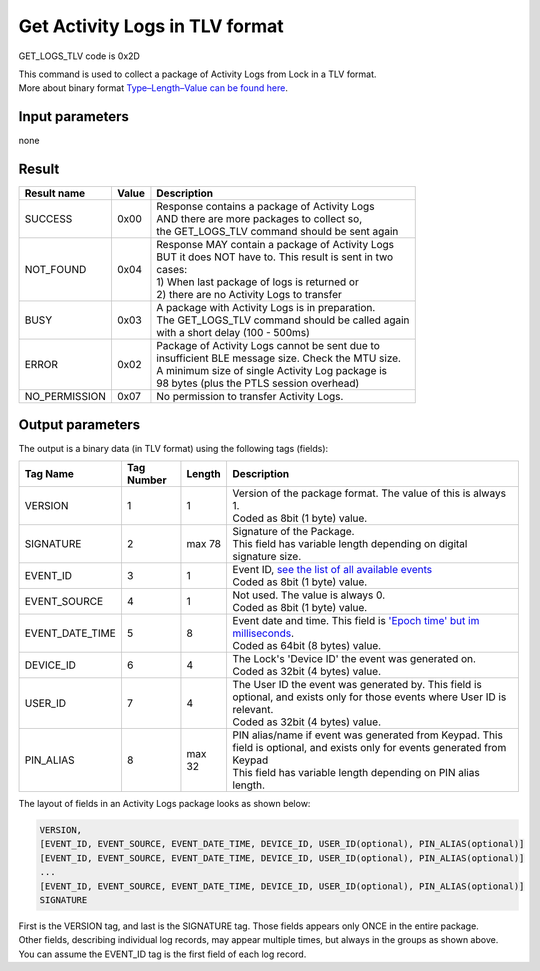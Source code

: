 Get Activity Logs in TLV format
===============================

GET_LOGS_TLV code is 0x2D

| This command is used to collect a package of Activity Logs from Lock in a TLV format.
| More about binary format `Type–Length–Value can be found here <https://en.wikipedia.org/wiki/Type%E2%80%93length%E2%80%93value>`_.


Input parameters
----------------
none

Result
------
+-----------------+-----------+------------------------------------------------------+
| **Result name** | **Value** | **Description**                                      |
+-----------------+-----------+------------------------------------------------------+
| SUCCESS         | 0x00      | | Response contains a package of Activity Logs       |
|                 |           | | AND there are more packages to collect so,         |
|                 |           | | the GET_LOGS_TLV command should be sent again      |
+-----------------+-----------+------------------------------------------------------+
| NOT_FOUND       | 0x04      | | Response MAY contain a package of Activity Logs    |
|                 |           | | BUT it does NOT have to. This result is sent in two|
|                 |           | | cases:                                             |
|                 |           | | 1) When last package of logs is returned or        |
|                 |           | | 2) there are no Activity Logs to transfer          |
+-----------------+-----------+------------------------------------------------------+
| BUSY            | 0x03      | | A package with Activity Logs is in preparation.    |
|                 |           | | The GET_LOGS_TLV command should be called again    |
|                 |           | | with a short delay (100 - 500ms)                   |
+-----------------+-----------+------------------------------------------------------+
| ERROR           | 0x02      | | Package of Activity Logs cannot be sent due to     |
|                 |           | | insufficient BLE message size. Check the MTU size. |
|                 |           | | A minimum size of single Activity Log package is   |
|                 |           | | 98 bytes (plus the PTLS session overhead)          |
+-----------------+-----------+------------------------------------------------------+
| NO_PERMISSION   | 0x07      | | No permission to transfer Activity Logs.           |
+-----------------+-----------+------------------------------------------------------+

Output parameters
-----------------

| The output is a binary data (in TLV format) using the following tags (fields):

+-----------------+----------------+-----------+---------------------------------------------------------------------------------------------------------------------------------------------------+
| **Tag Name**    | **Tag Number** | **Length**| **Description**                                                                                                                                   |
+-----------------+----------------+-----------+---------------------------------------------------------------------------------------------------------------------------------------------------+
| VERSION         | 1              | 1         | | Version of the package format. The value of this is always 1.                                                                                   |
|                 |                |           | | Coded as 8bit (1 byte) value.                                                                                                                   |
+-----------------+----------------+-----------+---------------------------------------------------------------------------------------------------------------------------------------------------+
| SIGNATURE       | 2              | max 78    | | Signature of the Package.                                                                                                                       |
|                 |                |           | | This field has variable length depending on digital signature size.                                                                             |
+-----------------+----------------+-----------+---------------------------------------------------------------------------------------------------------------------------------------------------+
| EVENT_ID        | 3              | 1         | | Event ID, `see the list of all available events <https://tedee-tedee-api-doc.readthedocs-hosted.com/en/latest/enums/event-type.html>`_          |
|                 |                |           | | Coded as 8bit (1 byte) value.                                                                                                                   |
+-----------------+----------------+-----------+---------------------------------------------------------------------------------------------------------------------------------------------------+
| EVENT_SOURCE    | 4              | 1         | | Not used. The value is always 0.                                                                                                                |
|                 |                |           | | Coded as 8bit (1 byte) value.                                                                                                                   |
+-----------------+----------------+-----------+---------------------------------------------------------------------------------------------------------------------------------------------------+
| EVENT_DATE_TIME | 5              | 8         | | Event date and time. This field is `'Epoch time' but im milliseconds <https://en.wikipedia.org/wiki/Unix_time>`_.                               |
|                 |                |           | | Coded as 64bit (8 bytes) value.                                                                                                                 |
+-----------------+----------------+-----------+---------------------------------------------------------------------------------------------------------------------------------------------------+
| DEVICE_ID       | 6              | 4         | | The Lock's 'Device ID' the event was generated on.                                                                                              |
|                 |                |           | | Coded as 32bit (4 bytes) value.                                                                                                                 |
+-----------------+----------------+-----------+---------------------------------------------------------------------------------------------------------------------------------------------------+
| USER_ID         | 7              | 4         | | The User ID the event was generated by. This field is optional, and exists only for those events where User ID is relevant.                     |
|                 |                |           | | Coded as 32bit (4 bytes) value.                                                                                                                 |
+-----------------+----------------+-----------+---------------------------------------------------------------------------------------------------------------------------------------------------+
| PIN_ALIAS       | 8              | max 32    | | PIN alias/name if event was generated from Keypad. This field is optional, and exists only for events generated from Keypad                     |
|                 |                |           | | This field has variable length depending on PIN alias length.                                                                                   |
+-----------------+----------------+-----------+---------------------------------------------------------------------------------------------------------------------------------------------------+

| The layout of fields in an Activity Logs package looks as shown below:

.. code-block::

    VERSION,
    [EVENT_ID, EVENT_SOURCE, EVENT_DATE_TIME, DEVICE_ID, USER_ID(optional), PIN_ALIAS(optional)]
    [EVENT_ID, EVENT_SOURCE, EVENT_DATE_TIME, DEVICE_ID, USER_ID(optional), PIN_ALIAS(optional)]
    ...
    [EVENT_ID, EVENT_SOURCE, EVENT_DATE_TIME, DEVICE_ID, USER_ID(optional), PIN_ALIAS(optional)]
    SIGNATURE


| First is the VERSION tag, and last is the SIGNATURE tag. Those fields appears only ONCE in the entire package.
| Other fields, describing individual log records, may appear multiple times, but always in the groups as shown above.
| You can assume the EVENT_ID tag is the first field of each log record.

